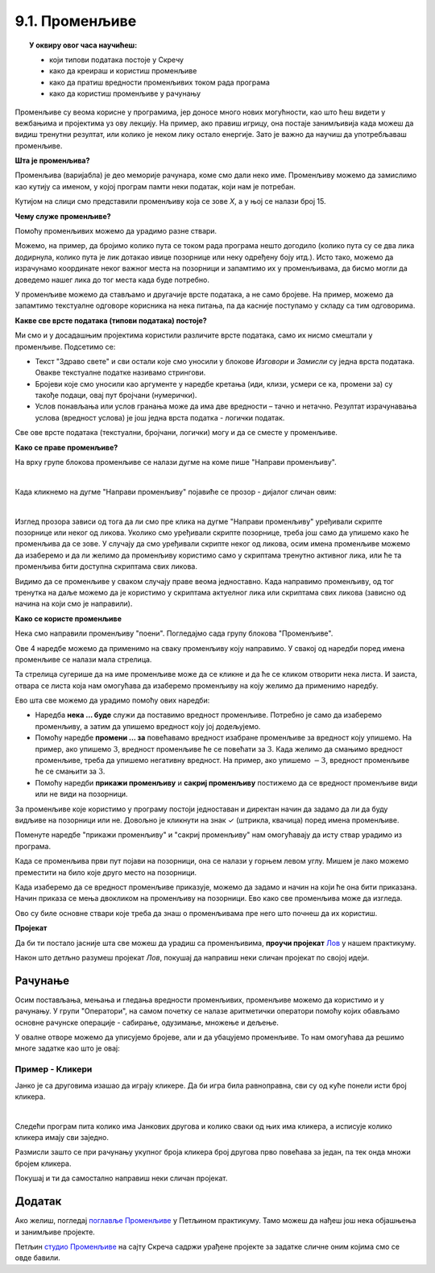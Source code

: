 
~~~~~~~~~~~~~~~~
9.1. Променљиве
~~~~~~~~~~~~~~~~

.. topic:: У оквиру овог часа научићеш: 
            
            - који типови података постоје у Скречу
            - како да креираш и користиш променљиве
            - како да пратиш вредности променљивих током рада програма
            - како да користиш променљиве у рачунању

Променљиве су веома корисне у програмима, јер доносе много нових могућности, као што ћеш видети у вежбањима и пројектима уз ову лекцију. На пример, ако правиш игрицу, она постаје занимљивија када можеш да видиш тренутни резултат, или колико је неком лику остало енергије. Зато је важно да научиш да употребљаваш променљиве.

**Шта је променљива?**

Променљива (варијабла) је део меморије рачунара, коме смо дали неко име. Променљиву можемо да замислимо као кутију са именом, у којој програм памти неки податак, који нам је потребан.


.. image:: ../../_images/S3_09_promenljive/promenljiva_kao_kutija.png
    :width: 390px   
    :align: center

Кутијом на слици смо представили променљиву која се зове *Х*, а у њој се налази број 15. 

**Чему служе променљиве?**

Помоћу променљивих можемо да урадимо разне ствари. 

Можемо, на пример, да бројимо колико пута се током рада програма нешто догодило (колико пута су се два лика додирнула, колико пута је лик дотакао ивице позорнице или неку одређену боју итд.). Исто тако, можемо да израчунамо координате неког важног места на позорници и запамтимо их у променљивама, да бисмо могли да доведемо нашег лика до тог места када буде потребно.

У променљиве можемо да стављамо и другачије врсте података, а не само бројеве. На пример, можемо да запамтимо текстуалне одговоре корисника на нека питања, па да касније поступамо у складу са тим одговорима. 

**Какве све врсте података (типови података) постоје?**

Ми смо и у досадашњим пројектима користили различите врсте података, само их нисмо смештали у променљиве. Подсетимо се:

- Текст "Здраво свете" и сви остали које смо уносили у блокове *Изговори* и *Замисли* су једна врста података. Овакве текстуалне податке називамо стрингови.
- Бројеви које смо уносили као аргументе у наредбе кретања (иди, клизи, усмери се ка, промени за) су такође подаци, овај пут бројчани (нумерички).
- Услов понављања или услов гранања може да има две вредности – тачно и нетачно. Резултат израчунавања услова (вредност услова) је још једна врста податка - логички податак.

Све ове врсте података (текстуални, бројчани, логички) могу и да се сместе у променљиве.

**Како се праве променљиве?**

На врху групе блокова променљиве се налази дугме на коме пише "Направи променљиву". 

.. image:: ../../_images/S3_09_promenljive/PravljenjePromenljiveMeni.png
    :width: 480px   
    :align: center

|

Када кликнемо на дугме "Направи променљиву" појавиће се прозор - дијалог сличан овим:

.. image:: ../../_images/S3_09_promenljive/PravljenjePromenljive.png
    :width: 600px
    :align: center

|

Изглед прозора зависи од тога да ли смо пре клика на дугме "Направи променљиву" уређивали скрипте позорнице или неког од ликова. Уколико смо уређивали скрипте позорнице, треба још само да упишемо како ће променљива да се зове. У случају да смо уређивали скрипте неког од ликова, осим имена променљиве можемо да изаберемо и да ли желимо да променљиву користимо само у скриптама тренутно активног лика, или ће та променљива бити доступна скриптама свих ликова.

Видимо да се променљиве у сваком случају праве веома једноставно. Када направимо променљиву, од тог тренутка на даље можемо да је користимо у скриптама актуелног лика или скриптама свих ликова (зависно од начина на који смо је направили).

**Како се користе променљиве**

Нека смо направили променљиву "поени". Погледајмо сада групу блокова "Променљиве".

.. image:: ../../_images/S3_09_promenljive/RadnjeSaPromenljivom.png
    :width: 400px
    :align: center

Ове 4 наредбе можемо да применимо на сваку променљиву коју направимо. У свакој од наредби поред имена променљиве се налази мала стрелица. 

.. image:: ../../_images/S3_09_promenljive/IzborPromenljive.png
    :width: 350px
    :align: center

Та стрелица сугерише да на име променљиве може да се кликне и да ће се кликом отворити нека листа. И заиста, отвара се листа која нам омогућава да изаберемо променљиву на коју желимо да применимо наредбу.

Ево шта све можемо да урадимо помоћу ових наредби:

- Наредба **нека ... буде** служи да поставимо вредност променљиве. Потребно је само да изаберемо променљиву, а затим да упишемо вредност коју јој додељујемо.
- Помоћу наредбе **промени ... за** повећавамо вредност изабране променљиве за вредност коју упишемо. На пример, ако упишемо :math:`3`, вредност променљиве ће се повећати за :math:`3`. Када желимо да смањимо вредност променљиве, треба да упишемо негативну вредност. На пример, ако упишемо :math:`-3`, вредност променљиве ће се смањити за :math:`3`.
- Помоћу наредби **прикажи променљиву** и **сакриј променљиву** постижемо да се вредност променљиве види или не види на позорници.

За променљиве које користимо у програму постоји једноставан и директан начин да задамо да ли да буду видљиве на позорници или не. Довољно је кликнути на знак ✓ (штрикла, квачица) поред имена променљиве. 

.. image:: ../../_images/S3_09_promenljive/VidljivostPromenljive.png
    :width: 200px
    :align: center

Поменуте наредбе "прикажи променљиву" и "сакриј променљиву" нам омогућавају да исту ствар урадимо из програма.

Када се променљива први пут појави на позорници, она се налази у горњем левом углу. Мишем је лако можемо преместити на било које друго место на позорници. 

Када изаберемо да се вредност променљиве приказује, можемо да задамо и начин на који ће она бити приказана. Начин приказа се мења двокликом на променљиву на позорници. Ево како све променљива може да изгледа.
    
.. image:: ../../_images/S3_09_promenljive/PrikazPromenljive.png
    :width: 300px
    :align: center

Ово су биле основне ствари које треба да знаш о променљивама пре него што почнеш да их користиш. 

**Пројекат**

Да би ти постало јасније шта све можеш да урадиш са променљивима, **проучи пројекат**
`Лов <https://petlja.org/biblioteka/r/lekcije/scratch3-praktikum/scratch3-promenljive#id2>`_ у нашем практикуму. 

Након што детљно разумеш пројекат *Лов*, покушај да направиш неки сличан пројекат по својој идеји.


Рачунање
--------

Осим постављања, мењања и гледања вредности променљивих, променљиве можемо да користимо и у рачунању. У групи "Оператори", на самом почетку се налазе аритметички оператори помоћу којих обављамо основне рачунске операције - сабирање, одузимање, множење и дељење.
    
.. image:: ../../_images/S3_09_promenljive/AritmetickiOperatori.png
    :width: 150px
    :align: center

У овалне отворе можемо да уписујемо бројеве, али и да убацујемо променљиве. То нам омогућава да решимо многе задатке као што је овај:

Пример - Кликери
''''''''''''''''

Јанко је са друговима изашао да играју кликере. Да би игра била равноправна, сви су од куће понели исти број кликера.

|

Следећи програм пита колико има Јанкових другова и колико сваки од њих има кликера, а исписује колико кликера имају сви заједно. 

.. image:: ../../_images/S3_09_promenljive/PrimerKlikeri.png
    :width: 750px
    :align: center

Размисли зашто се при рачунању укупног броја кликера број другова прво повећава за један, па тек онда множи бројем кликера.

Покушај и ти да самостално направиш неки сличан пројекат.


Додатак
-------

Ако желиш, погледај `поглавље Променљиве <https://petlja.org/biblioteka/r/lekcije/scratch3-praktikum/scratch3-promenljive>`_ у Петљином практикуму. Тамо можеш да нађеш још нека објашњења и занимљиве пројекте.

Петљин `студио Променљиве <https://scratch.mit.edu/studios/24292043>`_ на сајту Скреча садржи урађене пројекте за задатке сличне оним којима смо се овде бавили.

